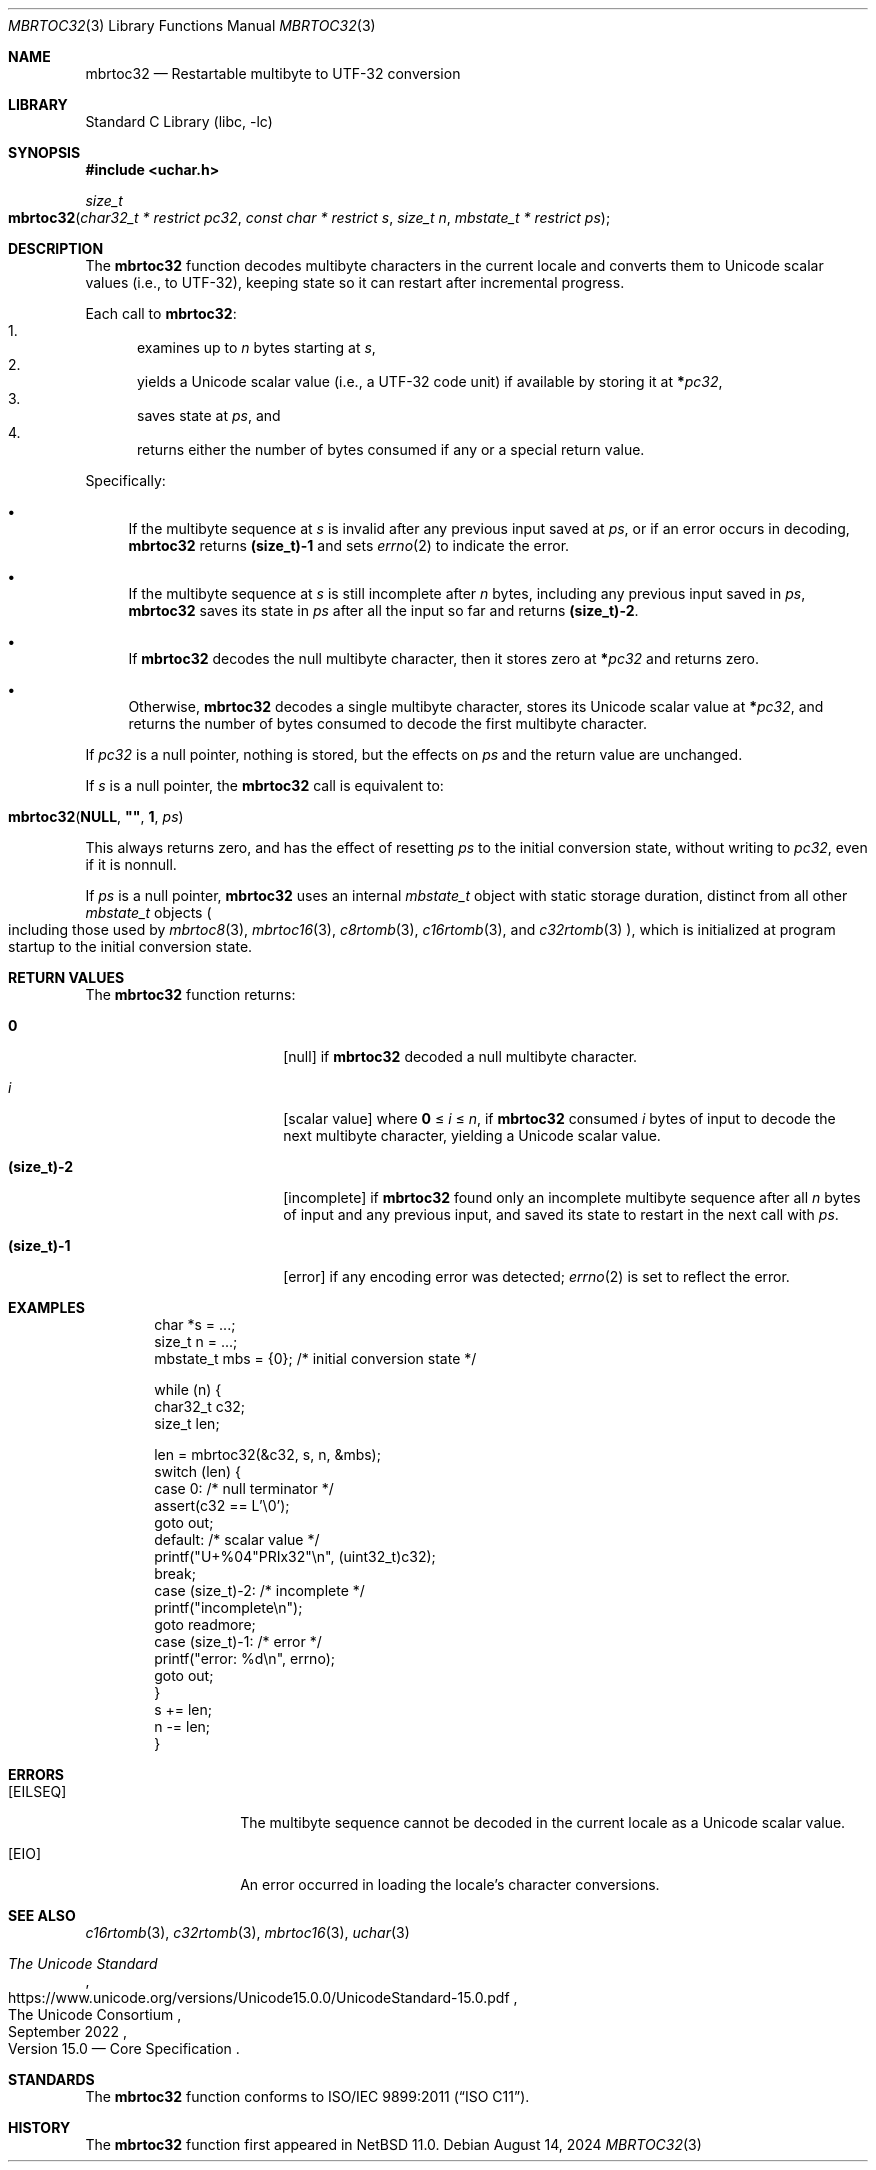 .\"	$NetBSD: mbrtoc32.3,v 1.7 2024/08/16 23:25:00 riastradh Exp $
.\"
.\" Copyright (c) 2024 The NetBSD Foundation, Inc.
.\" All rights reserved.
.\"
.\" Redistribution and use in source and binary forms, with or without
.\" modification, are permitted provided that the following conditions
.\" are met:
.\" 1. Redistributions of source code must retain the above copyright
.\"    notice, this list of conditions and the following disclaimer.
.\" 2. Redistributions in binary form must reproduce the above copyright
.\"    notice, this list of conditions and the following disclaimer in the
.\"    documentation and/or other materials provided with the distribution.
.\"
.\" THIS SOFTWARE IS PROVIDED BY THE NETBSD FOUNDATION, INC. AND CONTRIBUTORS
.\" ``AS IS'' AND ANY EXPRESS OR IMPLIED WARRANTIES, INCLUDING, BUT NOT LIMITED
.\" TO, THE IMPLIED WARRANTIES OF MERCHANTABILITY AND FITNESS FOR A PARTICULAR
.\" PURPOSE ARE DISCLAIMED.  IN NO EVENT SHALL THE FOUNDATION OR CONTRIBUTORS
.\" BE LIABLE FOR ANY DIRECT, INDIRECT, INCIDENTAL, SPECIAL, EXEMPLARY, OR
.\" CONSEQUENTIAL DAMAGES (INCLUDING, BUT NOT LIMITED TO, PROCUREMENT OF
.\" SUBSTITUTE GOODS OR SERVICES; LOSS OF USE, DATA, OR PROFITS; OR BUSINESS
.\" INTERRUPTION) HOWEVER CAUSED AND ON ANY THEORY OF LIABILITY, WHETHER IN
.\" CONTRACT, STRICT LIABILITY, OR TORT (INCLUDING NEGLIGENCE OR OTHERWISE)
.\" ARISING IN ANY WAY OUT OF THE USE OF THIS SOFTWARE, EVEN IF ADVISED OF THE
.\" POSSIBILITY OF SUCH DAMAGE.
.\"
.Dd August 14, 2024
.Dt MBRTOC32 3
.Os
.\"""""""""""""""""""""""""""""""""""""""""""""""""""""""""""""""""""""""""""""
.Sh NAME
.Nm mbrtoc32
.Nd Restartable multibyte to UTF-32 conversion
.\"""""""""""""""""""""""""""""""""""""""""""""""""""""""""""""""""""""""""""""
.Sh LIBRARY
.Lb libc
.\"""""""""""""""""""""""""""""""""""""""""""""""""""""""""""""""""""""""""""""
.Sh SYNOPSIS
.
.In uchar.h
.
.Ft size_t
.Fo mbrtoc32
.Fa "char32_t * restrict pc32"
.Fa "const char * restrict s"
.Fa "size_t n"
.Fa "mbstate_t * restrict ps"
.Fc
.\"""""""""""""""""""""""""""""""""""""""""""""""""""""""""""""""""""""""""""""
.Sh DESCRIPTION
The
.Nm
function decodes multibyte characters in the current locale and
converts them to Unicode scalar values (i.e., to UTF-32), keeping state
so it can restart after incremental progress.
.Pp
Each call to
.Nm :
.Bl -enum -compact
.It
examines up to
.Fa n
bytes starting at
.Fa s ,
.It
yields a Unicode scalar value (i.e., a UTF-32 code unit) if available
by storing it at
.Li * Ns Fa pc32 ,
.It
saves state at
.Fa ps ,
and
.It
returns either the number of bytes consumed if any or a special return
value.
.El
.Pp
Specifically:
.Bl -bullet
.It
If the multibyte sequence at
.Fa s
is invalid after any previous input saved at
.Fa ps ,
or if an error occurs in decoding,
.Nm
returns
.Li (size_t)-1
and sets
.Xr errno 2
to indicate the error.
.It
If the multibyte sequence at
.Fa s
is still incomplete after
.Fa n
bytes, including any previous input saved in
.Fa ps ,
.Nm
saves its state in
.Fa ps
after all the input so far and returns
.Li "(size_t)-2".
.It
If
.Nm
decodes the null multibyte character, then it stores zero at
.Li * Ns Fa pc32
and returns zero.
.It
Otherwise,
.Nm
decodes a single multibyte character, stores its Unicode scalar value
at
.Li * Ns Fa pc32 ,
and returns the number of bytes consumed to decode the first multibyte
character.
.El
.Pp
If
.Fa pc32
is a null pointer, nothing is stored, but the effects on
.Fa ps
and the return value are unchanged.
.Pp
If
.Fa s
is a null pointer, the
.Nm
call is equivalent to:
.Bd -ragged -offset indent
.Fo mbrtoc32
.Li NULL ,
.Li \*q\*q ,
.Li 1 ,
.Fa ps
.Fc
.Ed
.Pp
This always returns zero, and has the effect of resetting
.Fa ps
to the initial conversion state, without writing to
.Fa pc32 ,
even if it is nonnull.
.Pp
If
.Fa ps
is a null pointer,
.Nm
uses an internal
.Vt mbstate_t
object with static storage duration, distinct from all other
.Vt mbstate_t
objects
.Po
including those used by
.Xr mbrtoc8 3 ,
.Xr mbrtoc16 3 ,
.Xr c8rtomb 3 ,
.Xr c16rtomb 3 ,
and
.Xr c32rtomb 3
.Pc ,
which is initialized at program startup to the initial conversion
state.
.\"""""""""""""""""""""""""""""""""""""""""""""""""""""""""""""""""""""""""""""
.Sh RETURN VALUES
The
.Nm
function returns:
.Bl -tag -width Li
.It Li 0
.Bq null
if
.Nm
decoded a null multibyte character.
.It Ar i
.Bq scalar value
where
.Li 0
\*(Le
.Ar i
\*(Le
.Fa n ,
if
.Nm
consumed
.Ar i
bytes of input to decode the next multibyte character, yielding a
Unicode scalar value.
.It Li (size_t)-2
.Bq incomplete
if
.Nm
found only an incomplete multibyte sequence after all
.Fa n
bytes of input and any previous input, and saved its state to restart
in the next call with
.Fa ps .
.It Li (size_t)-1
.Bq error
if any encoding error was detected;
.Xr errno 2
is set to reflect the error.
.El
.\"""""""""""""""""""""""""""""""""""""""""""""""""""""""""""""""""""""""""""""
.Sh EXAMPLES
.Bd -literal -offset indent
char *s = ...;
size_t n = ...;
mbstate_t mbs = {0};    /* initial conversion state */

while (n) {
        char32_t c32;
        size_t len;

        len = mbrtoc32(&c32, s, n, &mbs);
        switch (len) {
        case 0:                 /* null terminator */
                assert(c32 == L'\e0');
                goto out;
        default:                /* scalar value */
                printf("U+%04"PRIx32"\en", (uint32_t)c32);
                break;
        case (size_t)-2:        /* incomplete */
                printf("incomplete\en");
                goto readmore;
        case (size_t)-1:        /* error */
                printf("error: %d\en", errno);
                goto out;
        }
        s += len;
        n -= len;
}
.Ed
.\"""""""""""""""""""""""""""""""""""""""""""""""""""""""""""""""""""""""""""""
.Sh ERRORS
.Bl -tag -width Bq
.It Bq Er EILSEQ
The multibyte sequence cannot be decoded in the current locale as a
Unicode scalar value.
.It Bq Er EIO
An error occurred in loading the locale's character conversions.
.El
.\"""""""""""""""""""""""""""""""""""""""""""""""""""""""""""""""""""""""""""""
.Sh SEE ALSO
.Xr c16rtomb 3 ,
.Xr c32rtomb 3 ,
.Xr mbrtoc16 3 ,
.Xr uchar 3
.Rs
.%B The Unicode Standard
.%O Version 15.0 \(em Core Specification
.%Q The Unicode Consortium
.%D September 2022
.%U https://www.unicode.org/versions/Unicode15.0.0/UnicodeStandard-15.0.pdf
.Re
.\"""""""""""""""""""""""""""""""""""""""""""""""""""""""""""""""""""""""""""""
.Sh STANDARDS
The
.Nm
function conforms to
.St -isoC-2011 .
.\"""""""""""""""""""""""""""""""""""""""""""""""""""""""""""""""""""""""""""""
.Sh HISTORY
The
.Nm
function first appeared in
.Nx 11.0 .
